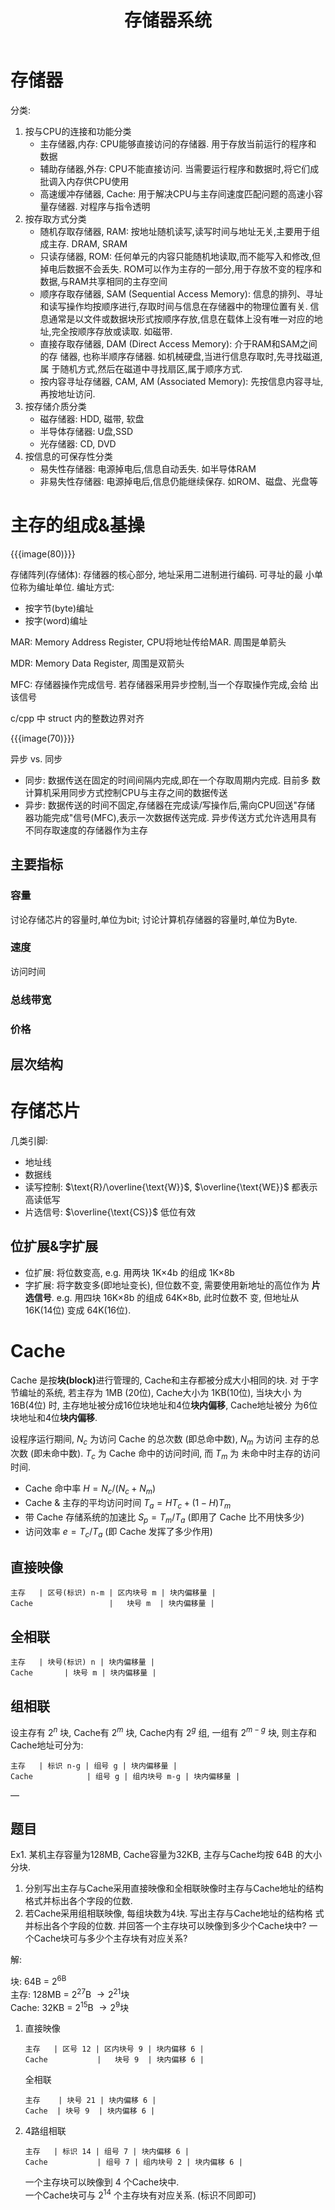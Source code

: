 #+title: 存储器系统

* 存储器

分类:
1. 按与CPU的连接和功能分类
   - 主存储器,内存: CPU能够直接访问的存储器. 用于存放当前运行的程序和
     数据
   - 辅助存储器,外存: CPU不能直接访问. 当需要运行程序和数据时,将它们成
     批调入内存供CPU使用
   - 高速缓冲存储器, Cache: 用于解决CPU与主存间速度匹配问题的高速小容
     量存储器. 对程序与指令透明
2. 按存取方式分类
   - 随机存取存储器, RAM: 按地址随机读写,读写时间与地址无关,主要用于组
     成主存. DRAM, SRAM
   - 只读存储器, ROM: 任何单元的内容只能随机地读取,而不能写入和修改,但
     掉电后数据不会丢失. ROM可以作为主存的一部分,用于存放不变的程序和
     数据,与RAM共享相同的主存空间
   - 顺序存取存储器, SAM (Sequential Access Memory): 信息的排列、寻址
     和读写操作均按顺序进行,存取时间与信息在存储器中的物理位置有关. 信
     息通常是以文件或数据块形式按顺序存放,信息在载体上没有唯一对应的地
     址,完全按顺序存放或读取. 如磁带.
   - 直接存取存储器, DAM (Direct Access Memory): 介于RAM和SAM之间的存
     储器, 也称半顺序存储器. 如机械硬盘,当进行信息存取时,先寻找磁道,属
     于随机方式,然后在磁道中寻找扇区,属于顺序方式.
   - 按内容寻址存储器, CAM, AM (Associated Memory): 先按信息内容寻址,
     再按地址访问.
3. 按存储介质分类
   - 磁存储器: HDD, 磁带, 软盘
   - 半导体存储器: U盘,SSD
   - 光存储器: CD, DVD
4. 按信息的可保存性分类
   - 易失性存储器: 电源掉电后,信息自动丢失. 如半导体RAM
   - 非易失性存储器: 电源掉电后,信息仍能继续保存. 如ROM、磁盘、光盘等

* 主存的组成&基操

{{{image(80)}}}
[[./ch4-memory/main-memory.png]]

存储阵列(存储体): 存储器的核心部分, 地址采用二进制进行编码. 可寻址的最
小单位称为编址单位. 编址方式:
- 按字节(byte)编址
- 按字(word)编址

MAR: Memory Address Register, CPU将地址传给MAR. 周围是单箭头

MDR: Memory Data Register, 周围是双箭头

MFC: 存储器操作完成信号. 若存储器采用异步控制,当一个存取操作完成,会给
出该信号

c/cpp 中 struct 内的整数边界对齐

{{{image(70)}}}
[[./ch4-memory/cpu2ram.png]]

异步 vs. 同步

- 同步: 数据传送在固定的时间间隔内完成,即在一个存取周期内完成. 目前多
  数计算机采用同步方式控制CPU与主存之间的数据传送
- 异步: 数据传送的时间不固定,存储器在完成读/写操作后,需向CPU回送"存储
  器功能完成"信号(MFC),表示一次数据传送完成. 异步传送方式允许选用具有
  不同存取速度的存储器作为主存

** 主要指标

*** 容量

讨论存储芯片的容量时,单位为bit; 讨论计算机存储器的容量时,单位为Byte.

*** 速度

访问时间

*** 总线带宽

*** 价格

** 层次结构

* 存储芯片

几类引脚:
- 地址线
- 数据线
- 读写控制: $\text{R}/\overline{\text{W}}$, $\overline{\text{WE}}$ 都表示高读低写
- 片选信号: $\overline{\text{CS}}$ 低位有效

** 位扩展&字扩展

- 位扩展: 将位数变高, e.g. 用两块 1K\times4b 的组成 1K\times8b
- 字扩展: 将字数变多(即地址变长), 但位数不变, 需要使用新地址的高位作为
  *片选信号*.  e.g. 用四块 16K\times8b 的组成 64K\times8b, 此时位数不
  变, 但地址从 16K(14位) 变成 64K(16位).

* Cache

Cache 是按​*块(block)*​进行管理的, Cache和主存都被分成大小相同的块.  对
于字节编址的系统, 若主存为 1MB (20位), Cache大小为 1KB(10位), 当块大小
为 16B(4位) 时, 主存地址被分成16位块地址和4位​*块内偏移*, Cache地址被分
为6位块地址和4位​*块内偏移*.

设程序运行期间, $N_c$ 为访问 Cache 的总次数 (即总命中数), $N_m$ 为访问
主存的总次数 (即未命中数). $T_c$ 为 Cache 命中的访问时间, 而 $T_m$ 为
未命中时主存的访问时间.

- Cache 命中率 $H = N_c \big/ (N_c + N_m)$
- Cache & 主存的平均访问时间 $T_a = H T_c + (1-H) T_m$
- 带 Cache 存储系统的加速比 $S_p = T_m \big/ T_a$ (即用了 Cache 比不用快多少)
- 访问效率 $e = T_c \big/ T_a$ (即 Cache 发挥了多少作用)

** 直接映像

#+begin_src text
  主存   | 区号(标识) n-m | 区内块号 m | 块内偏移量 |
  Cache                 |   块号 m  | 块内偏移量 |
#+end_src

** 全相联

#+begin_src text
  主存   | 块号(标识) n | 块内偏移量 |
  Cache       | 块号 m | 块内偏移量 |
#+end_src

** 组相联

设主存有 $2^n$ 块, Cache有 $2^m$ 块, Cache内有 $2^g$ 组, 一组有
$2^{m-g}$ 块, 则主存和Cache地址可分为:
# 这边先酱吧, 网页中英文还不是对齐的, 但看起来还行
#+begin_src text
  主存   | 标识 n-g | 组号 g | 块内偏移量 |
  Cache            | 组号 g | 组内块号 m-g | 块内偏移量 |
#+end_src

---

** 题目

Ex1. 某机主存容量为128MB, Cache容量为32KB, 主存与Cache均按 64B 的大小分块.
1. 分别写出主存与Cache采用直接映像和全相联映像时主存与Cache地址的结构
   格式并标出各个字段的位数.
2. 若Cache采用组相联映像, 每组块数为4块.  写出主存与Cache地址的结构格
   式并标出各个字段的位数.  并回答一个主存块可以映像到多少个Cache块中?
   一个Cache块可与多少个主存块有对应关系?

解:
#+begin_verse
块: 64B = 2^6B
主存: 128MB = 2^{27}B \to 2^{21}块
Cache: 32KB = 2^{15}B \to 2^{9}块
#+end_verse

1. 直接映像
   #+begin_src text
     主存   | 区号 12 | 区内块号 9 | 块内偏移 6 |
     Cache           |   块号 9  | 块内偏移 6 |
   #+end_src
   全相联
   #+begin_src text
     主存    | 块号 21 | 块内偏移 6 |
     Cache  | 块号 9  | 块内偏移 6 |
   #+end_src
2. 4路组相联
   #+begin_src text
     主存   | 标识 14 | 组号 7 | 块内偏移 6 |
     Cache           | 组号 7 | 组内块号 2 | 块内偏移 6 |
   #+end_src
   #+begin_verse
   一个主存块可以映像到 4 个Cache块中.
   一个Cache块可与 2^{14} 个主存块有对应关系. (标识不同即可)
   #+end_verse
